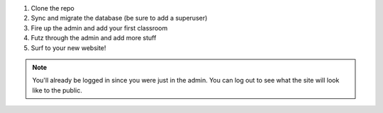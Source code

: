 1. Clone the repo
2. Sync and migrate the database (be sure to add a superuser)
3. Fire up the admin and add your first classroom
4. Futz through the admin and add more stuff
5. Surf to your new website! 
   
.. admonition:: Note

   You'll already be logged in since you were just in the admin. You can log out to see what the site will look 
   like to the public.
